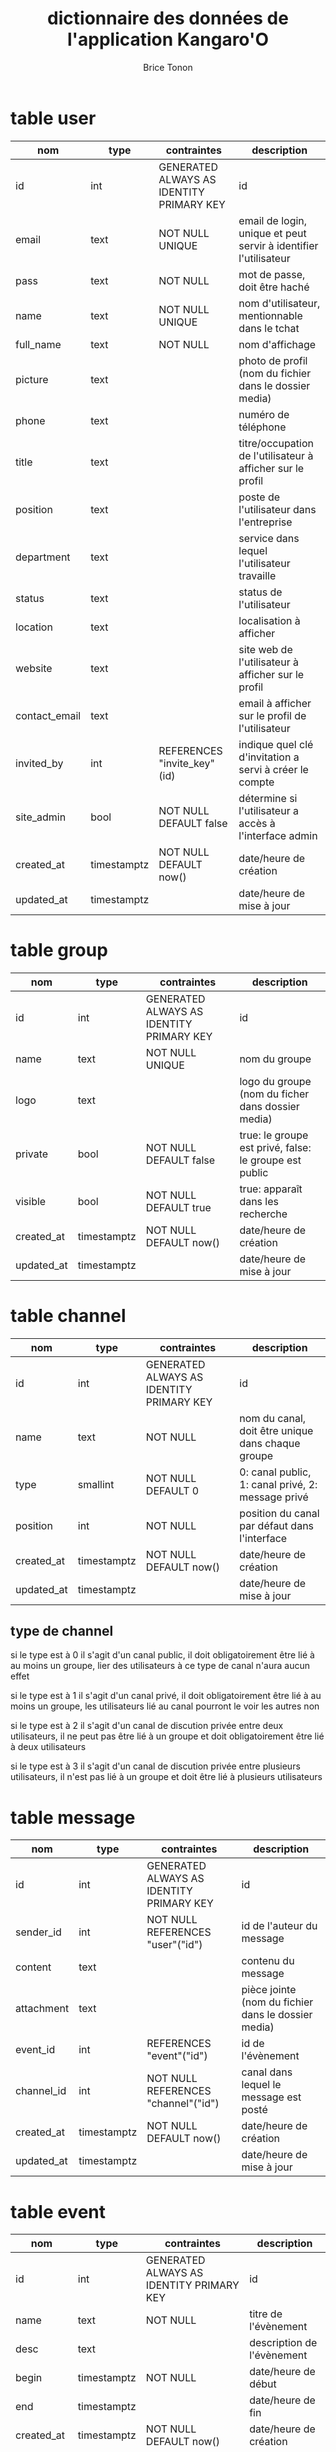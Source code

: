 #+TITLE: dictionnaire des données de l'application Kangaro'O
#+AUTHOR: Brice Tonon
#+OPTIONS: ^:nil


* table user

| nom           | type        | contraintes                              | description                                                      |
|---------------+-------------+------------------------------------------+------------------------------------------------------------------|
| id            | int         | GENERATED ALWAYS AS IDENTITY PRIMARY KEY | id                                                               |
| email         | text        | NOT NULL UNIQUE                          | email de login, unique et peut servir à identifier l'utilisateur |
| pass          | text        | NOT NULL                                 | mot de passe, doit être haché                                    |
| name          | text        | NOT NULL UNIQUE                          | nom d'utilisateur, mentionnable dans le tchat                    |
| full_name     | text        | NOT NULL                                 | nom d'affichage                                                  |
| picture       | text        |                                          | photo de profil (nom du fichier dans le dossier media)           |
| phone         | text        |                                          | numéro de téléphone                                              |
| title         | text        |                                          | titre/occupation de l'utilisateur à afficher sur le profil       |
| position      | text        |                                          | poste de l'utilisateur dans l'entreprise                         |
| department    | text        |                                          | service dans lequel l'utilisateur travaille                      |
| status        | text        |                                          | status de l'utilisateur                                          |
| location      | text        |                                          | localisation à afficher                                          |
| website       | text        |                                          | site web de l'utilisateur à afficher sur le profil               |
| contact_email | text        |                                          | email à afficher sur le profil de l'utilisateur                  |
| invited_by    | int         | REFERENCES "invite_key"(id)              | indique quel clé d'invitation a servi à créer le compte          |
| site_admin    | bool        | NOT NULL DEFAULT false                   | détermine si l'utilisateur a accès à l'interface admin           |
| created_at    | timestamptz | NOT NULL DEFAULT now()                   | date/heure de création                                           |
| updated_at    | timestamptz |                                          | date/heure de mise à jour                                        |


* table group

| nom        | type        | contraintes                              | description                                            |
|------------+-------------+------------------------------------------+--------------------------------------------------------|
| id         | int         | GENERATED ALWAYS AS IDENTITY PRIMARY KEY | id                                                     |
| name       | text        | NOT NULL UNIQUE                          | nom du groupe                                          |
| logo       | text        |                                          | logo du groupe (nom du ficher dans dossier media)      |
| private    | bool        | NOT NULL DEFAULT false                   | true: le groupe est privé, false: le groupe est public |
| visible    | bool        | NOT NULL DEFAULT true                    | true: apparaît dans les recherche                      |
| created_at | timestamptz | NOT NULL DEFAULT now()                   | date/heure de création                                 |
| updated_at | timestamptz |                                          | date/heure de mise à jour                              |


* table channel

| nom        | type        | contraintes                              | description                                       |
|------------+-------------+------------------------------------------+---------------------------------------------------|
| id         | int         | GENERATED ALWAYS AS IDENTITY PRIMARY KEY | id                                                |
| name       | text        | NOT NULL                                 | nom du canal, doit être unique dans chaque groupe |
| type       | smallint    | NOT NULL DEFAULT 0                       | 0: canal public, 1: canal privé, 2: message privé |
| position   | int         | NOT NULL                                 | position du canal par défaut dans l'interface     |
| created_at | timestamptz | NOT NULL DEFAULT now()                   | date/heure de création                            |
| updated_at | timestamptz |                                          | date/heure de mise à jour                         |

** type de channel

si le type est à 0 il s'agit d'un canal public, il doit obligatoirement être lié à au moins un groupe, lier des utilisateurs à ce type de canal n'aura aucun effet

si le type est à 1 il s'agit d'un canal privé, il doit obligatoirement être  lié à au moins un groupe, les utilisateurs lié au canal pourront le voir les autres non

si le type est à 2 il s'agit d'un canal de discution privée entre deux utilisateurs, il ne peut pas être lié à un groupe et doit obligatoirement être lié à deux utilisateurs

si le type est à 3 il s'agit d'un canal de discution privée entre plusieurs utilisateurs, il n'est pas lié à un groupe et doit être lié à plusieurs utilisateurs


* table message

| nom        | type        | contraintes                              | description                                         |
|------------+-------------+------------------------------------------+-----------------------------------------------------|
| id         | int         | GENERATED ALWAYS AS IDENTITY PRIMARY KEY | id                                                  |
| sender_id  | int         | NOT NULL REFERENCES "user"("id")         | id de l'auteur du message                           |
| content    | text        |                                          | contenu du message                                  |
| attachment | text        |                                          | pièce jointe (nom du fichier dans le dossier media) |
| event_id   | int         | REFERENCES "event"("id")                 | id de l'évènement                                   |
| channel_id | int         | NOT NULL REFERENCES "channel"("id")      | canal dans lequel le message est posté              |
| created_at | timestamptz | NOT NULL DEFAULT now()                   | date/heure de création                              |
| updated_at | timestamptz |                                          | date/heure de mise à jour                           |


* table event

| nom        | type        | contraintes                              | description                |
|------------+-------------+------------------------------------------+----------------------------|
| id         | int         | GENERATED ALWAYS AS IDENTITY PRIMARY KEY | id                         |
| name       | text        | NOT NULL                                 | titre de l'évènement       |
| desc       | text        |                                          | description de l'évènement |
| begin      | timestamptz | NOT NULL                                 | date/heure de début        |
| end        | timestamptz |                                          | date/heure de fin          |
| created_at | timestamptz | NOT NULL DEFAULT now()                   | date/heure de création     |
| updated_at | timestamptz |                                          | date/heure de mise à jour  |


* table user_group

| nom        | type        | contraintes                              | description                          |
|------------+-------------+------------------------------------------+--------------------------------------|
| id         | int         | GENERATED ALWAYS AS IDENTITY PRIMARY KEY | id                                   |
| user_id    | int         | NOT NULL REFERENCES "user"("id")         | id de l'utilisateur                  |
| group_id   | int         | NOT NULL REFERENCES "group"("id")        | id du groupe                         |
| role       | smallint    | NOT NULL DEFAULT 0                       | role de l'utilisateur dans le groupe |
| created_at | timestamptz | NOT NULL DEFAULT now()                   | date/heure de création               |
| updated_at | timestamptz |                                          | date/heure de mise à jour            |

** role

| valeur | signification                                                                                  |
|--------+------------------------------------------------------------------------------------------------|
|      0 | l'utilisateur n'a pas de droit spéciaux                                                        |
|      1 | l'utilisateur est modérateur, il peut kick, bannir, supprimer des messages                     |
|      2 | l'utilisateur est administrateur, il peut créer et modifier des canaux                         |
|      3 | l'utilisateur est super admin, il peut modifier le logo du groupe et le passer en public/privé |
|      4 | l'utilisateur est le créateur du groupe, il est le seul à pouvoir le supprimer                 |
|     -1 | l'utilisateur est banni                                                                        |


* table group_channel

| nom        | type        | contraintes                              | description                                                                                |
|------------+-------------+------------------------------------------+--------------------------------------------------------------------------------------------|
| id         | int         | GENERATED ALWAYS AS IDENTITY PRIMARY KEY | id                                                                                         |
| group_id   | int         | NOT NULL REFERENCES "group"("id")        | id du groupe                                                                               |
| channel_id | int         | NOT NULL REFERENCES "channel"("id")      | id du canal                                                                                |
| main       | bool        | NOT NULL DEFAULT true                    | true: il s'agit du groupe d'origine du canal, false: le canal a été partagé avec ce groupe |
| created_at | timestamptz | NOT NULL DEFAULT now()                   | date/heure de création                                                                     |
| updated_at | timestamptz |                                          | date/heure de mise à jour                                                                  |


* table user_channel

| nom        | type        | contraintes                              | description               |
|------------+-------------+------------------------------------------+---------------------------|
| id         | int         | GENERATED ALWAYS AS IDENTITY PRIMARY KEY | id                        |
| user_id    | int         | NOT NULL REFERENCES "user"("id")         | id de l'utilisateur       |
| channel_id | int         | NOT NULL REFERENCES "channel"("id")      | id du canal               |
| created_at | timestamptz | NOT NULL DEFAULT now()                   | date/heure de création    |
| updated_at | timestamptz |                                          | date/heure de mise à jour |


* table user_message

| nom        | type        | contraintes                              | description                              |
|------------+-------------+------------------------------------------+------------------------------------------|
| id         | int         | GENERATED ALWAYS AS IDENTITY PRIMARY KEY | id                                       |
| user_id    | int         | NOT NULL REFERENCES "user"("id")         | id de l'utilisateur                      |
| message_id | int         | NOT NULL REFERENCES "message"("id")      | id du message                            |
| notify     | bool        | NOT NULL DEFAULT false                   | true si le message notifie l'utilisateur |
| read       | bool        | NOT NULL DEFAULT false                   | true si l'utilisateur a lu le message    |
| created_at | timestamptz | NOT NULL DEFAULT now()                   | date/heure de création                   |
| updated_at | timestamptz |                                          | date/heure de mise à jour                |


* table user_event

| nom        | type        | contraintes                              | description                                          |
|------------+-------------+------------------------------------------+------------------------------------------------------|
| id         | int         | GENERATED ALWAYS AS IDENTITY PRIMARY KEY | id                                                   |
| user_id    | int         | NOT NULL REFERENCES "user"("id")         | id de l'utilisateur                                  |
| event_id   | int         | NOT NULL REFERENCES "event"("id")        | id de l'évènement                                    |
| creator    | bool        | NOT NULL DEFAULT false                   | true si l'utilisateur est le créateur de l'évènement |
| created_at | timestamptz | NOT NULL DEFAULT now()                   | date/heure de création                               |
| updated_at | timestamptz |                                          | date/heure de mise à jour                            |


* table customization

| nom        | type        | contraintes                              | description                        |
|------------+-------------+------------------------------------------+------------------------------------|
| id         | int         | GENERATED ALWAYS AS IDENTITY PRIMARY KEY | id                                 |
| user_id    | int         | NOT NULL REFERENCES "user"("id")         | id de l'utilisateur                |
| group_id   | int         | REFERENCES "group"("id")                 | id du groupe                       |
| channel_id | int         | REFERENCES "channel"("id")               | id du canal                        |
| position   | int         | NOT NULL                                 | position du canal dans l'interface |
| created_at | timestamptz | NOT NULL DEFAULT now()                   | date/heure de création             |
| updated_at | timestamptz |                                          | date/heure de mise à jour          |

** explications

cette table permet à l'utilisateur de personnaliser l'ordre dans lequel les canaux apparaissent dans les groupes, elle permet également de mettre des canaux en favoris dans la page d'accueil

si group_id est défini, l'élément définit le placement des canaux dans le groupe

si group_id n'est pas défini, le canal est mis en favoris

si channel_id n'est pas défini, l'élement définit la position du groupe dans la barre de gauche

exemple :
affichage chez u1:
| accueil | grp1 | grp2 |
|---------+------+------|
| #z      | #a   | #t   |
| #g      | #e   | #k   |
|         | #g   | #z   |

dans la BDD:
| user | group | canal | position |
|------+-------+-------+----------|
| u1   |       | #z    |        0 |
| u1   |       | #g    |        1 |
| u1   | grp1  | #a    |        0 |
| u1   | grp1  | #e    |        1 |
| u1   | grp1  | #g    |        2 |
| u1   | grp2  | #t    |        0 |
| u1   | grp2  | #k    |        1 |
| u1   | grp2  | #z    |        2 |
| u1   | grp1  |       |        0 |
| u1   | grp2  |       |        1 |


* table invite_key

| nom       | type | contraintes                              | description                                         |
|-----------+------+------------------------------------------+-----------------------------------------------------|
| id        | int  | GENERATED ALWAYS AS IDENTITY PRIMARY KEY | id                                                  |
| issuer_id | int  | NOT NULL REFERENCES "user"("id")         | id de l'admin qui a créé la clé                     |
| key       | text | NOT NULL UNIQUE                          | clé unique (longue chaîne de caractères aléatoires) |
| valid     | bool | NOT NULL DEFAULT true                    | si false la clé est désactivée                      |
